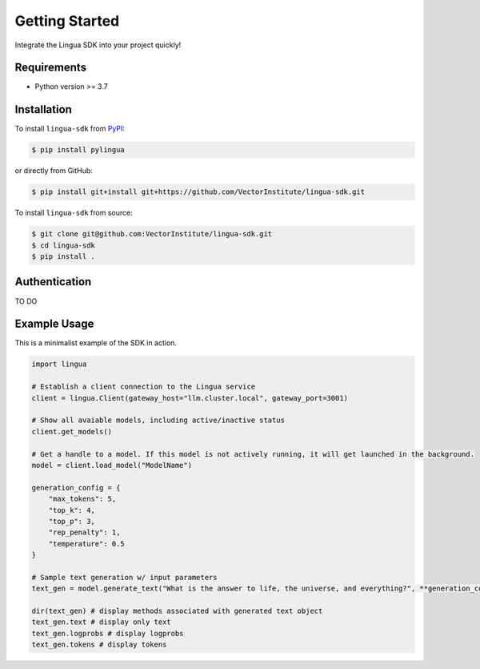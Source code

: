 Getting Started
===============

Integrate the Lingua SDK into your project quickly!

Requirements
------------

* Python version >= 3.7


Installation
------------

To install ``lingua-sdk`` from `PyPI <https://pypi.org/project/pylingua/>`_:

.. code-block:: console

    $ pip install pylingua

or directly from GitHub:

.. code-block:: console

    $ pip install git+install git+https://github.com/VectorInstitute/lingua-sdk.git

To install ``lingua-sdk`` from source:

.. code-block:: console

    $ git clone git@github.com:VectorInstitute/lingua-sdk.git
    $ cd lingua-sdk
    $ pip install .

Authentication 
--------------

TO DO

Example Usage 
-------------

This is a minimalist example of the SDK in action.

.. code-block:: python

    import lingua

    # Establish a client connection to the Lingua service
    client = lingua.Client(gateway_host="llm.cluster.local", gateway_port=3001)

    # Show all avaiable models, including active/inactive status
    client.get_models()

    # Get a handle to a model. If this model is not actively running, it will get launched in the background.
    model = client.load_model("ModelName")

    generation_config = {
        "max_tokens": 5,
        "top_k": 4,
        "top_p": 3,
        "rep_penalty": 1,
        "temperature": 0.5
    }

    # Sample text generation w/ input parameters
    text_gen = model.generate_text("What is the answer to life, the universe, and everything?", **generation_config)

    dir(text_gen) # display methods associated with generated text object
    text_gen.text # display only text
    text_gen.logprobs # display logprobs
    text_gen.tokens # display tokens

